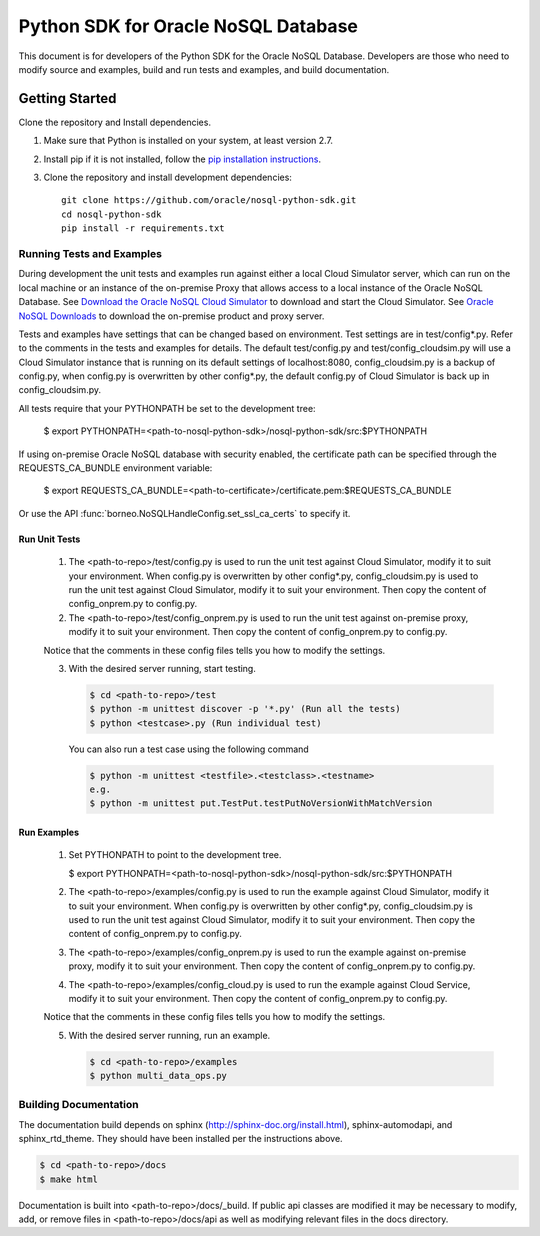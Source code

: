 
Python SDK for Oracle NoSQL Database
~~~~~~~~~~~~~~~~~~~~~~~~~~~~~~~~~~~~

This document is for developers of the Python SDK for the Oracle NoSQL Database.
Developers are those who need to modify source and examples, build and run tests
and examples, and build documentation.

===============
Getting Started
===============
Clone the repository and Install dependencies.

1. Make sure that Python is installed on your system, at least version 2.7.
2. Install pip if it is not installed, follow the `pip installation instructions
   <https://pip.pypa.io/en/stable/installing>`_.
3. Clone the repository and install development dependencies::

     git clone https://github.com/oracle/nosql-python-sdk.git
     cd nosql-python-sdk
     pip install -r requirements.txt

Running Tests and Examples
==========================

During development the unit tests and examples run against either a local Cloud
Simulator server, which can run on the local machine or an instance of the
on-premise Proxy that allows access to a local instance of the Oracle NoSQL
Database. See `Download the Oracle NoSQL Cloud Simulator <https://docs.oracle.
com/pls/topic/lookup?ctx=en/cloud/paas/nosql-cloud&id=CSNSD-GUID-3E11C056-B144-
4EEA-8224-37F4C3CB83F6>`_ to download and start the Cloud Simulator. See `Oracle
NoSQL Downloads <https://www.oracle.com/database/technologies/nosql-database-
server-downloads.html>`_ to download the on-premise product and proxy server.

Tests and examples have settings that can be changed based on environment. Test
settings are in test/config*.py. Refer to the comments in the tests and examples
for details. The default test/config.py and test/config_cloudsim.py will use a
Cloud Simulator instance that is running on its default settings of
localhost:8080, config_cloudsim.py is a backup of config.py, when config.py is
overwritten by other config*.py, the default config.py of Cloud Simulator is
back up in config_cloudsim.py.

All tests require that your PYTHONPATH be set to the development tree:

 $ export PYTHONPATH=<path-to-nosql-python-sdk>/nosql-python-sdk/src:\
 $PYTHONPATH

If using on-premise Oracle NoSQL database with security enabled, the certificate
path can be specified through the REQUESTS_CA_BUNDLE environment variable:

 $ export REQUESTS_CA_BUNDLE=<path-to-certificate>/certificate.pem:\
 $REQUESTS_CA_BUNDLE

Or use the API :func:`borneo.NoSQLHandleConfig.set_ssl_ca_certs` to specify it.

Run Unit Tests
--------------

    1. The <path-to-repo>/test/config.py is used to run the unit test against
       Cloud Simulator, modify it to suit your environment. When config.py is
       overwritten by other config*.py, config_cloudsim.py is used to run the
       unit test against Cloud Simulator, modify it to suit your environment.
       Then copy the content of config_onprem.py to config.py.
    2. The <path-to-repo>/test/config_onprem.py is used to run the unit test
       against on-premise proxy, modify it to suit your environment. Then copy
       the content of config_onprem.py to config.py.

    Notice that the comments in these config files tells you how to modify the
    settings.

    3. With the desired server running, start testing.

       .. code-block:: pycon

          $ cd <path-to-repo>/test
          $ python -m unittest discover -p '*.py' (Run all the tests)
          $ python <testcase>.py (Run individual test)

       You can also run a test case using the following command

       .. code-block:: pycon

          $ python -m unittest <testfile>.<testclass>.<testname>
          e.g.
          $ python -m unittest put.TestPut.testPutNoVersionWithMatchVersion

Run Examples
------------

    1. Set PYTHONPATH to point to the development tree.

       $ export PYTHONPATH=<path-to-nosql-python-sdk>/nosql-python-sdk/src:\
       $PYTHONPATH

    2. The <path-to-repo>/examples/config.py is used to run the example against
       Cloud Simulator, modify it to suit your environment. When config.py is
       overwritten by other config*.py, config_cloudsim.py is used to run the
       unit test against Cloud Simulator, modify it to suit your environment.
       Then copy the content of config_onprem.py to config.py.
    3. The <path-to-repo>/examples/config_onprem.py is used to run the example
       against on-premise proxy, modify it to suit your environment. Then copy
       the content of config_onprem.py to config.py.
    4. The <path-to-repo>/examples/config_cloud.py is used to run the example
       against Cloud Service, modify it to suit your environment. Then copy the
       content of config_onprem.py to config.py.

    Notice that the comments in these config files tells you how to modify the
    settings.

    5. With the desired server running, run an example.

       .. code-block:: pycon

          $ cd <path-to-repo>/examples
          $ python multi_data_ops.py

Building Documentation
======================

The documentation build depends on sphinx (http://sphinx-doc.org/install.html),
sphinx-automodapi, and sphinx_rtd_theme. They should have been installed per the
instructions above.

.. code-block:: pycon

   $ cd <path-to-repo>/docs
   $ make html

Documentation is built into <path-to-repo>/docs/_build.
If public api classes are modified it may be necessary to modify, add, or remove
files in <path-to-repo>/docs/api as well as modifying relevant files in the docs
directory.
